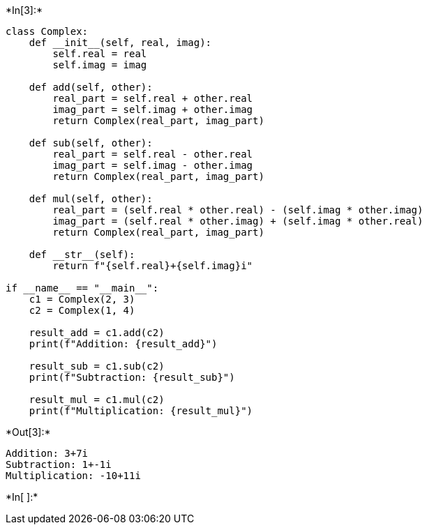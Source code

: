 +*In[3]:*+
[source, ipython3]
----
class Complex:
    def __init__(self, real, imag):
        self.real = real
        self.imag = imag

    def add(self, other):
        real_part = self.real + other.real
        imag_part = self.imag + other.imag
        return Complex(real_part, imag_part)

    def sub(self, other):
        real_part = self.real - other.real
        imag_part = self.imag - other.imag
        return Complex(real_part, imag_part)

    def mul(self, other):
        real_part = (self.real * other.real) - (self.imag * other.imag)
        imag_part = (self.real * other.imag) + (self.imag * other.real)
        return Complex(real_part, imag_part)

    def __str__(self):
        return f"{self.real}+{self.imag}i"

if __name__ == "__main__":
    c1 = Complex(2, 3)
    c2 = Complex(1, 4)

    result_add = c1.add(c2)
    print(f"Addition: {result_add}")

    result_sub = c1.sub(c2)
    print(f"Subtraction: {result_sub}")

    result_mul = c1.mul(c2)
    print(f"Multiplication: {result_mul}")

----


+*Out[3]:*+
----
Addition: 3+7i
Subtraction: 1+-1i
Multiplication: -10+11i
----


+*In[ ]:*+
[source, ipython3]
----

----
